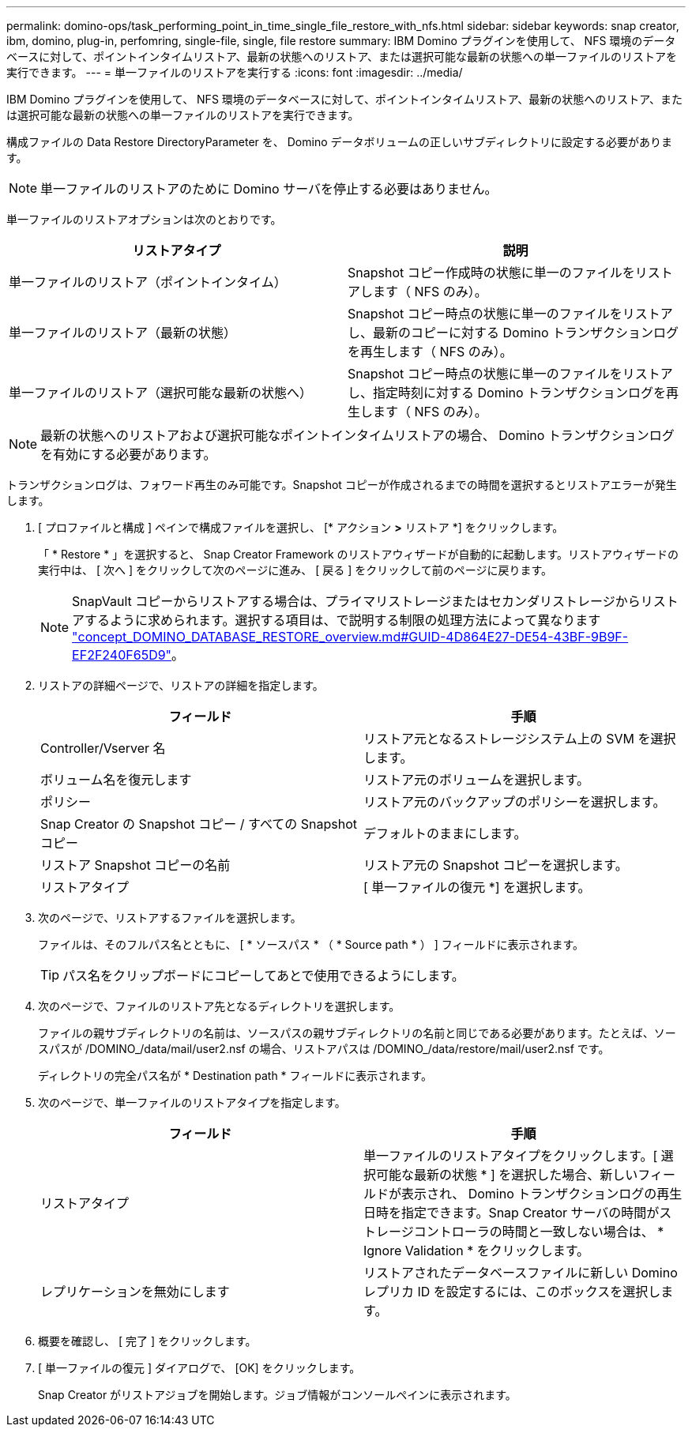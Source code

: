 ---
permalink: domino-ops/task_performing_point_in_time_single_file_restore_with_nfs.html 
sidebar: sidebar 
keywords: snap creator, ibm, domino, plug-in, perfomring, single-file, single, file restore 
summary: IBM Domino プラグインを使用して、 NFS 環境のデータベースに対して、ポイントインタイムリストア、最新の状態へのリストア、または選択可能な最新の状態への単一ファイルのリストアを実行できます。 
---
= 単一ファイルのリストアを実行する
:icons: font
:imagesdir: ../media/


[role="lead"]
IBM Domino プラグインを使用して、 NFS 環境のデータベースに対して、ポイントインタイムリストア、最新の状態へのリストア、または選択可能な最新の状態への単一ファイルのリストアを実行できます。

構成ファイルの Data Restore DirectoryParameter を、 Domino データボリュームの正しいサブディレクトリに設定する必要があります。


NOTE: 単一ファイルのリストアのために Domino サーバを停止する必要はありません。

単一ファイルのリストアオプションは次のとおりです。

|===
| リストアタイプ | 説明 


 a| 
単一ファイルのリストア（ポイントインタイム）
 a| 
Snapshot コピー作成時の状態に単一のファイルをリストアします（ NFS のみ）。



 a| 
単一ファイルのリストア（最新の状態）
 a| 
Snapshot コピー時点の状態に単一のファイルをリストアし、最新のコピーに対する Domino トランザクションログを再生します（ NFS のみ）。



 a| 
単一ファイルのリストア（選択可能な最新の状態へ）
 a| 
Snapshot コピー時点の状態に単一のファイルをリストアし、指定時刻に対する Domino トランザクションログを再生します（ NFS のみ）。

|===

NOTE: 最新の状態へのリストアおよび選択可能なポイントインタイムリストアの場合、 Domino トランザクションログを有効にする必要があります。

トランザクションログは、フォワード再生のみ可能です。Snapshot コピーが作成されるまでの時間を選択するとリストアエラーが発生します。

. [ プロファイルと構成 ] ペインで構成ファイルを選択し、 [* アクション *>* リストア *] をクリックします。
+
「 * Restore * 」を選択すると、 Snap Creator Framework のリストアウィザードが自動的に起動します。リストアウィザードの実行中は、 [ 次へ ] をクリックして次のページに進み、 [ 戻る ] をクリックして前のページに戻ります。

+

NOTE: SnapVault コピーからリストアする場合は、プライマリストレージまたはセカンダリストレージからリストアするように求められます。選択する項目は、で説明する制限の処理方法によって異なります link:concept_domino_database_restore_overview.md#GUID-4D864E27-DE54-43BF-9B9F-EF2F240F65D9["concept_DOMINO_DATABASE_RESTORE_overview.md#GUID-4D864E27-DE54-43BF-9B9F-EF2F240F65D9"]。

. リストアの詳細ページで、リストアの詳細を指定します。
+
|===
| フィールド | 手順 


 a| 
Controller/Vserver 名
 a| 
リストア元となるストレージシステム上の SVM を選択します。



 a| 
ボリューム名を復元します
 a| 
リストア元のボリュームを選択します。



 a| 
ポリシー
 a| 
リストア元のバックアップのポリシーを選択します。



 a| 
Snap Creator の Snapshot コピー / すべての Snapshot コピー
 a| 
デフォルトのままにします。



 a| 
リストア Snapshot コピーの名前
 a| 
リストア元の Snapshot コピーを選択します。



 a| 
リストアタイプ
 a| 
[ 単一ファイルの復元 *] を選択します。

|===
. 次のページで、リストアするファイルを選択します。
+
ファイルは、そのフルパス名とともに、 [ * ソースパス * （ * Source path * ） ] フィールドに表示されます。

+

TIP: パス名をクリップボードにコピーしてあとで使用できるようにします。

. 次のページで、ファイルのリストア先となるディレクトリを選択します。
+
ファイルの親サブディレクトリの名前は、ソースパスの親サブディレクトリの名前と同じである必要があります。たとえば、ソースパスが /DOMINO_/data/mail/user2.nsf の場合、リストアパスは /DOMINO_/data/restore/mail/user2.nsf です。

+
ディレクトリの完全パス名が * Destination path * フィールドに表示されます。

. 次のページで、単一ファイルのリストアタイプを指定します。
+
|===
| フィールド | 手順 


 a| 
リストアタイプ
 a| 
単一ファイルのリストアタイプをクリックします。[ 選択可能な最新の状態 * ] を選択した場合、新しいフィールドが表示され、 Domino トランザクションログの再生日時を指定できます。Snap Creator サーバの時間がストレージコントローラの時間と一致しない場合は、 * Ignore Validation * をクリックします。



 a| 
レプリケーションを無効にします
 a| 
リストアされたデータベースファイルに新しい Domino レプリカ ID を設定するには、このボックスを選択します。

|===
. 概要を確認し、 [ 完了 ] をクリックします。
. [ 単一ファイルの復元 ] ダイアログで、 [OK] をクリックします。
+
Snap Creator がリストアジョブを開始します。ジョブ情報がコンソールペインに表示されます。


